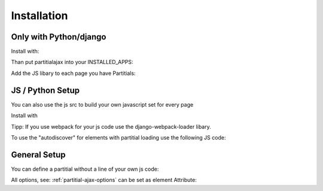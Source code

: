 =============
Installation
=============

Only with Python/django
========================

Install with:

.. code-block:: bash
   :linenos:

    pip3 install django-partitialajax

Than put partitialajax into your INSTALLED_APPS:


.. code-block:: python
   :linenos:

    INSTALLED_APPS = [
    ...
        partitialajax
    ]

Add the JS libary to each page you have Partitials:


.. code-block:: html
   :linenos:

    ...
    {% static 'partitialajax/index.js' %}
    </head>
    ...

JS / Python Setup
=================

You can also use the js src to build your own javascript set for every page

Install with

.. code-block:: bash
   :linenos:

    pip3 install django-partitialajax
    npm install django-partitialajax --save

Tipp: If you use webpack for your js code use the django-webpack-loader libary.

To use the "autodiscover" for elements with partitial loading use the following JS code:

.. code-block:: js
   :lineos:

   import PartitialAjax from "django-partitialajax";

   PartitialAjax.initialize();



General Setup
====================

You can define a partitial without a line of your own js code:

.. code-block:: html
   :linenos:

    {% load partitialajax %}

    {% direct_partitial ".content" %}

All options, see: :ref:`partitial-ajax-options` can be set as element Attribute:


.. code-block:: html
   :linenos:

    {% load partitialajax %}

    {% direct_partitial ".content" url:"remotepath" %}

